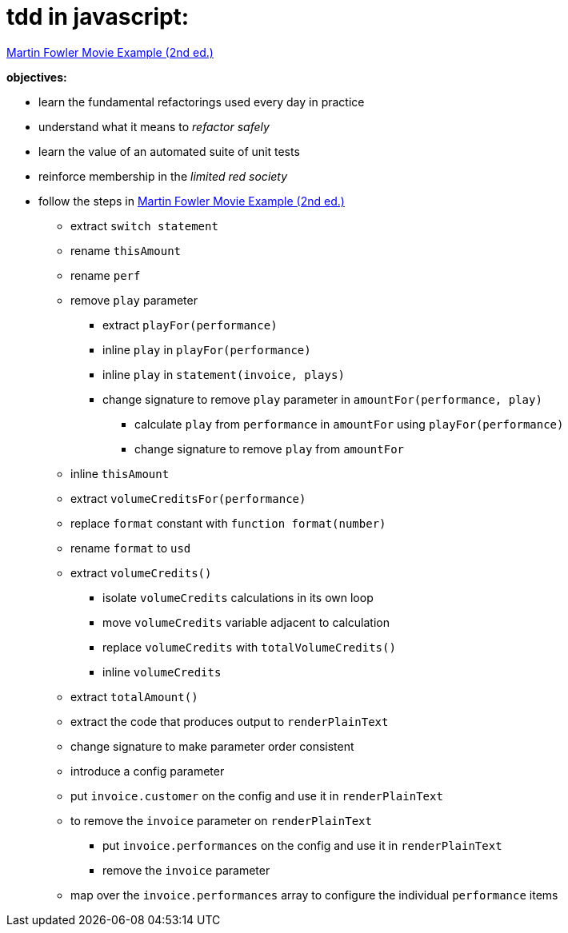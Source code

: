 = tdd in javascript:

link:Refactoring-A-First-Example.pdf[Martin Fowler Movie Example (2nd ed.)]

.*objectives:*
- learn the fundamental refactorings used every day in practice
- understand what it means to _refactor safely_
- learn the value of an automated suite of unit tests
- reinforce membership in the _limited red society_
- follow the steps in link:Refactoring-A-First-Example.pdf[Martin Fowler Movie Example (2nd ed.)]
** extract `switch statement`
** rename `thisAmount`
** rename `perf`
** remove `play` parameter
*** extract `playFor(performance)`
*** inline `play` in `playFor(performance)`
*** inline `play` in `statement(invoice, plays)`
*** change signature to remove `play` parameter in `amountFor(performance, play)`
**** calculate `play` from `performance` in `amountFor` using `playFor(performance)`
**** change signature to remove `play` from `amountFor`
** inline `thisAmount`
** extract `volumeCreditsFor(performance)`
** replace `format` constant with `function format(number)`
** rename `format` to `usd`
** extract `volumeCredits()`
*** isolate `volumeCredits` calculations in its own loop
*** move `volumeCredits` variable adjacent to calculation
*** replace `volumeCredits` with `totalVolumeCredits()`
*** inline `volumeCredits`
** extract `totalAmount()`
** extract the code that produces output to `renderPlainText`
** change signature to make parameter order consistent
** introduce a config parameter
** put `invoice.customer` on the config and use it in `renderPlainText`
** to remove the `invoice` parameter on `renderPlainText`
*** put `invoice.performances` on the config and use it in `renderPlainText`
*** remove the `invoice` parameter
** map over the `invoice.performances` array to configure the individual `performance` items

